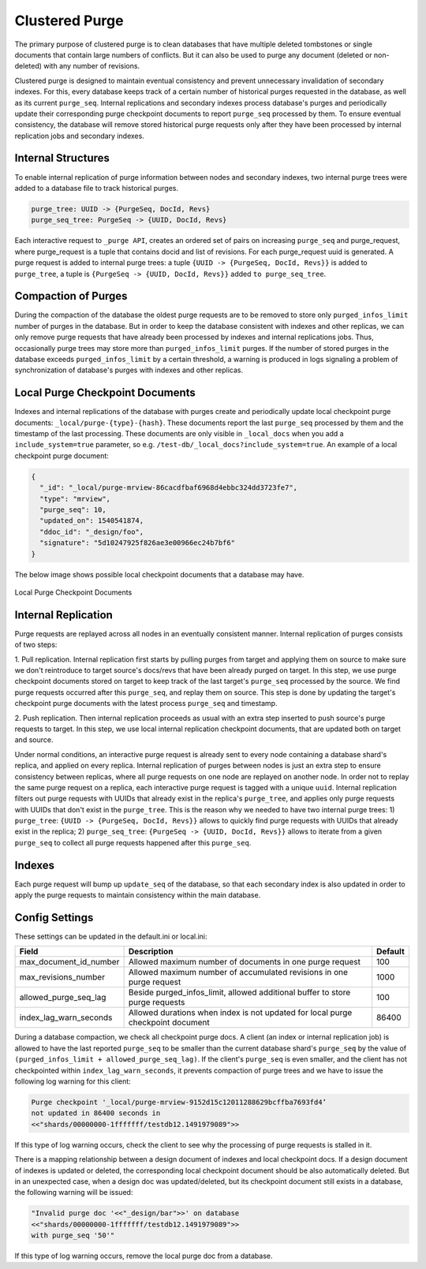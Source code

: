 .. Licensed under the Apache License, Version 2.0 (the "License"); you may not
.. use this file except in compliance with the License. You may obtain a copy of
.. the License at
..
..   http://www.apache.org/licenses/LICENSE-2.0
..
.. Unless required by applicable law or agreed to in writing, software
.. distributed under the License is distributed on an "AS IS" BASIS, WITHOUT
.. WARRANTIES OR CONDITIONS OF ANY KIND, either express or implied. See the
.. License for the specific language governing permissions and limitations under
.. the License.

.. _cluster/purging:

===============
Clustered Purge
===============
The primary purpose of clustered purge is to clean databases that have multiple
deleted tombstones or single documents that contain large numbers of conflicts.
But it can also be used to purge any document (deleted or non-deleted) with any
number of revisions.

Clustered purge is designed to maintain eventual consistency and prevent
unnecessary invalidation of secondary indexes. For this, every database keeps
track of a certain number of historical purges requested in the database, as
well as its current ``purge_seq``. Internal replications and secondary indexes
process database's purges and periodically update their corresponding purge
checkpoint documents to report ``purge_seq`` processed by them. To ensure
eventual consistency, the database will remove stored historical purge requests
only after they have been processed by internal replication jobs and secondary
indexes.

Internal Structures
====================================
To enable internal replication of purge information between nodes and secondary
indexes, two internal purge trees were added to a database file to track
historical purges.

.. code-block:: text

    purge_tree: UUID -> {PurgeSeq, DocId, Revs}
    purge_seq_tree: PurgeSeq -> {UUID, DocId, Revs}

Each interactive request to ``_purge API``, creates an ordered set of pairs on
increasing ``purge_seq`` and purge_request, where purge_request is a tuple that
contains docid and list of revisions. For each purge_request uuid is generated.
A purge request is added to internal purge trees:
a tuple ``{UUID -> {PurgeSeq, DocId, Revs}}`` is added to ``purge_tree``,
a tuple is ``{PurgeSeq -> {UUID, DocId, Revs}}`` added ``to purge_seq_tree``.

Compaction of Purges
====================================

During the compaction of the database the oldest purge requests are to be
removed to store only ``purged_infos_limit`` number of purges in the database.
But in order to keep the database consistent with indexes and other replicas,
we can only remove purge requests that have already been processed by indexes
and internal replications jobs. Thus, occasionally purge trees may store
more than ``purged_infos_limit`` purges. If the number of stored purges in the
database exceeds ``purged_infos_limit`` by a certain threshold, a warning is
produced in logs signaling a problem of synchronization of database's purges
with indexes and other replicas.

Local Purge Checkpoint Documents
====================================
Indexes and internal replications of the database with purges create and
periodically update local checkpoint purge documents:
``_local/purge-{type}-{hash}``. These documents report the last ``purge_seq``
processed by them and the timestamp of the last processing. These documents
are only visible in ``_local_docs`` when you add a ``include_system=true``
parameter, so e.g. ``/test-db/_local_docs?include_system=true``. An example
of a local checkpoint purge document:

.. code-block:: json

    {
      "_id": "_local/purge-mrview-86cacdfbaf6968d4ebbc324dd3723fe7",
      "type": "mrview",
      "purge_seq": 10,
      "updated_on": 1540541874,
      "ddoc_id": "_design/foo",
      "signature": "5d10247925f826ae3e00966ec24b7bf6"
    }

The below image shows possible local checkpoint documents that a database may
have.

.. figure:: ../../images/purge-checkpoint-docs.png
    :align: center
    :alt: Local Purge Checkpoint Documents

    Local Purge Checkpoint Documents

Internal Replication
====================================

.. rst-class:: open

Purge requests are replayed across all nodes in an eventually consistent manner.
Internal replication of purges consists of two steps:

1. Pull replication. Internal replication first starts by pulling purges from
target and applying them on source to make sure we don't reintroduce to target
source's docs/revs that have been already purged on target. In this step, we use
purge checkpoint documents stored on target to keep track of the last target's
``purge_seq`` processed by the source. We find purge requests occurred after
this ``purge_seq``, and replay them on source. This step is done by updating
the target's checkpoint purge documents with the latest process ``purge_seq``
and timestamp.

2. Push replication. Then internal replication proceeds as usual with an extra
step inserted to push source's purge requests to target. In this step, we use
local internal replication checkpoint documents, that are updated both on target
and source.

Under normal conditions, an interactive purge request is already sent to every
node containing a database shard's replica, and applied on every replica.
Internal replication of purges between nodes is just an extra step to ensure
consistency between replicas, where all purge requests on one node are replayed
on another node. In order not to replay the same purge request on a replica,
each interactive purge request is tagged with a unique ``uuid``. Internal
replication filters out purge requests with UUIDs that already exist in the
replica's ``purge_tree``, and applies only purge requests with UUIDs that don't
exist in the ``purge_tree``. This is the reason why we needed to have two
internal purge trees: 1) ``purge_tree``: ``{UUID -> {PurgeSeq, DocId, Revs}}``
allows to quickly find purge requests with UUIDs that already exist in the
replica; 2) ``purge_seq_tree``: ``{PurgeSeq -> {UUID, DocId, Revs}}`` allows to
iterate from a given ``purge_seq`` to collect all purge requests happened after
this ``purge_seq``.

Indexes
====================================
Each purge request will bump up ``update_seq`` of the database, so that each
secondary index is also updated in order to apply the purge requests to maintain
consistency within the main database.

Config Settings
====================================
These settings can be updated in the default.ini or local.ini:

+-----------------------+--------------------------------------------+----------+
| Field                 | Description                                | Default  |
+=======================+============================================+==========+
| max_document_id_number| Allowed maximum number of documents in one | 100      |
|                       | purge request                              |          |
+-----------------------+--------------------------------------------+----------+
| max_revisions_number  | Allowed maximum number of accumulated      | 1000     |
|                       | revisions in one purge request             |          |
+-----------------------+--------------------------------------------+----------+
| allowed_purge_seq_lag | Beside purged_infos_limit, allowed         | 100      |
|                       | additional buffer to store purge requests  |          |
+-----------------------+--------------------------------------------+----------+
| index_lag_warn_seconds| Allowed durations when index is not        | 86400    |
|                       | updated for local purge checkpoint document|          |
+-----------------------+--------------------------------------------+----------+

During a database compaction,  we check all checkpoint purge docs. A client (an
index or internal replication job) is allowed to have the last reported
``purge_seq`` to be smaller than the current database shard's ``purge_seq`` by
the value of ``(purged_infos_limit + allowed_purge_seq_lag)``.  If the client's
``purge_seq`` is even smaller, and the client has not checkpointed within
``index_lag_warn_seconds``, it prevents compaction of purge trees and we have to
issue the following log warning for this client:

.. code-block:: text

    Purge checkpoint '_local/purge-mrview-9152d15c12011288629bcffba7693fd4’
    not updated in 86400 seconds in
    <<"shards/00000000-1fffffff/testdb12.1491979089">>

If this type of log warning occurs, check the client to see why the processing
of purge requests is stalled in it.

There is a mapping relationship between a design document of indexes and local
checkpoint docs. If a design document of indexes is updated or deleted, the
corresponding local checkpoint document should be also automatically deleted.
But in an unexpected case, when a design doc was updated/deleted, but its
checkpoint document still exists in a database, the following warning will be
issued:

.. code-block:: text

    "Invalid purge doc '<<"_design/bar">>' on database
    <<"shards/00000000-1fffffff/testdb12.1491979089">>
    with purge_seq '50'"

If this type of log warning occurs, remove the local purge doc from a database.
